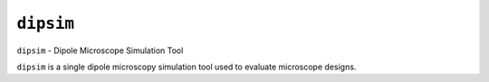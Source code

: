 ``dipsim``
----

``dipsim`` - Dipole Microscope Simulation Tool

``dipsim`` is a single dipole microscopy simulation tool used to evaluate microscope
designs.
